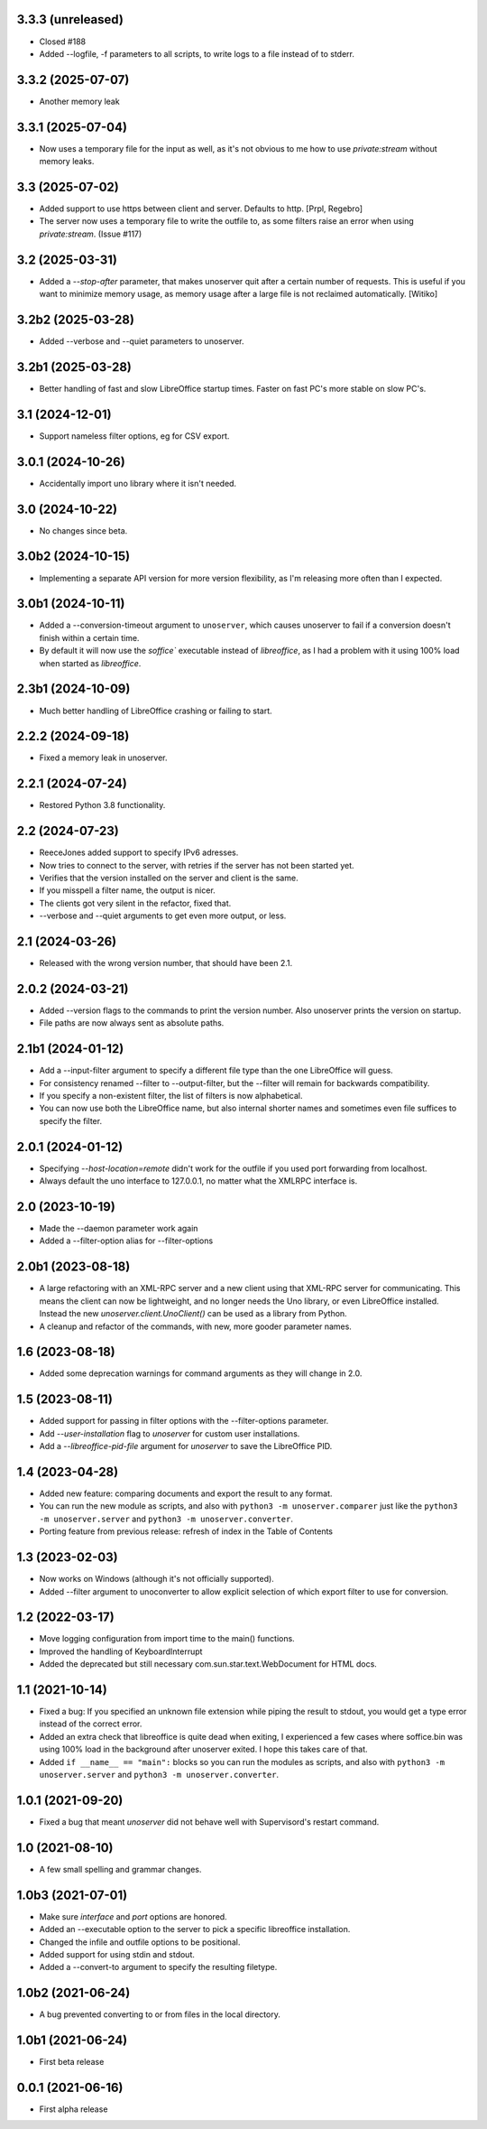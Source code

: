 3.3.3 (unreleased)
------------------

- Closed #188

- Added --logfile, -f parameters to all scripts, to write logs to a
  file instead of to stderr.


3.3.2 (2025-07-07)
------------------

- Another memory leak


3.3.1 (2025-07-04)
------------------

- Now uses a temporary file for the input as well, as it's not obvious to me
  how to use `private:stream` without memory leaks.


3.3 (2025-07-02)
----------------

- Added support to use https between client and server.
  Defaults to http. [Prpl, Regebro]

- The server now uses a temporary file to write the outfile to, as some
  filters raise an error when using `private:stream`. (Issue #117)


3.2 (2025-03-31)
----------------

- Added a `--stop-after` parameter, that makes unoserver quit after a certain
  number of requests. This is useful if you want to minimize memory usage, as
  memory usage after a large file is not reclaimed automatically. [Witiko]


3.2b2 (2025-03-28)
------------------

- Added --verbose and --quiet parameters to unoserver.


3.2b1 (2025-03-28)
------------------

- Better handling of fast and slow LibreOffice startup times.
  Faster on fast PC's more stable on slow PC's.

3.1 (2024-12-01)
----------------

- Support nameless filter options, eg for CSV export.


3.0.1 (2024-10-26)
------------------

- Accidentally import uno library where it isn't needed.


3.0 (2024-10-22)
----------------

- No changes since beta.

3.0b2 (2024-10-15)
------------------

- Implementing a separate API version for more version flexibility, as I'm
  releasing more often than I expected.


3.0b1 (2024-10-11)
------------------

- Added a --conversion-timeout argument to ``unoserver``, which causes unoserver
  to fail if a conversion doesn't finish within a certain time.

- By default it will now use the `soffice`` executable instead of `libreoffice`,
  as I had a problem with it using 100% load when started as `libreoffice`.

2.3b1 (2024-10-09)
------------------

- Much better handling of LibreOffice crashing or failing to start.


2.2.2 (2024-09-18)
------------------

- Fixed a memory leak in unoserver.


2.2.1 (2024-07-24)
------------------

- Restored Python 3.8 functionality.


2.2 (2024-07-23)
----------------

- ReeceJones added support to specify IPv6 adresses.

- Now tries to connect to the server, with retries if the server has
  not been started yet.

- Verifies that the version installed on the server and client is the same.

- If you misspell a filter name, the output is nicer.

- The clients got very silent in the refactor, fixed that.

- --verbose and --quiet arguments to get even more output, or less.


2.1 (2024-03-26)
----------------

- Released with the wrong version number, that should have been 2.1.


2.0.2 (2024-03-21)
------------------

- Added --version flags to the commands to print the version number.
  Also unoserver prints the version on startup.

- File paths are now always sent as absolute paths.


2.1b1 (2024-01-12)
------------------

- Add a --input-filter argument to specify a different file type than the
  one LibreOffice will guess.

- For consistency renamed --filter to --output-filter, but the --filter
  will remain for backwards compatibility.

- If you specify a non-existent filter, the list of filters is now alphabetical.

- You can now use both the LibreOffice name, but also internal shorter names
  and sometimes even file suffices to specify the filter.


2.0.1 (2024-01-12)
------------------

- Specifying `--host-location=remote` didn't work for the outfile if you
  used port forwarding from localhost.

- Always default the uno interface to 127.0.0.1, no matter what the XMLRPC
  interface is.


2.0 (2023-10-19)
----------------

- Made the --daemon parameter work again

- Added a --filter-option alias for --filter-options


2.0b1 (2023-08-18)
------------------

- A large refactoring with an XML-RPC server and a new client using that XML-RPC
  server for communicating. This means the client can now be lightweight, and
  no longer needs the Uno library, or even LibreOffice installed. Instead the
  new `unoserver.client.UnoClient()` can be used as a library from Python.

- A cleanup and refactor of the commands, with new, more gooder parameter names.


1.6 (2023-08-18)
----------------

- Added some deprecation warnings for command arguments as they will change in 2.0.


1.5 (2023-08-11)
----------------

- Added support for passing in filter options with the --filter-options parameter.

- Add `--user-installation` flag to `unoserver` for custom user installations.

- Add a `--libreoffice-pid-file` argument for `unoserver` to save the LibreOffice PID.


1.4 (2023-04-28)
----------------

- Added new feature: comparing documents and export the result to any format.

- You can run the new module as scripts, and also with ``python3 -m unoserver.comparer`` just
  like the ``python3 -m unoserver.server`` and ``python3 -m unoserver.converter``.

- Porting feature from previous release: refresh of index in the Table of Contents


1.3 (2023-02-03)
----------------

- Now works on Windows (although it's not officially supported).

- Added --filter argument to unoconverter to allow explicit selection of which
  export filter to use for conversion.


1.2 (2022-03-17)
----------------

- Move logging configuration from import time to the main() functions.

- Improved the handling of KeyboardInterrupt

- Added the deprecated but still necessary com.sun.star.text.WebDocument
  for HTML docs.


1.1 (2021-10-14)
----------------

- Fixed a bug: If you specified an unknown file extension while piping the
  result to stdout, you would get a type error instead of the correct error.

- Added an extra check that libreoffice is quite dead when exiting,
  I experienced a few cases where soffice.bin was using 100% load in the
  background after unoserver exited. I hope this takes care of that.

- Added ``if __name__ == "main":`` blocks so you can run the modules
  as scripts, and also with ``python3 -m unoserver.server`` and
  ``python3 -m unoserver.converter``.


1.0.1 (2021-09-20)
------------------

- Fixed a bug that meant `unoserver` did not behave well with Supervisord's restart command.


1.0 (2021-08-10)
----------------

- A few small spelling and grammar changes.


1.0b3 (2021-07-01)
------------------

- Make sure `interface` and `port` options are honored.

- Added an --executable option to the server to pick a specific libreoffice installation.

- Changed the infile and outfile options to be positional.

- Added support for using stdin and stdout.

- Added a --convert-to argument to specify the resulting filetype.


1.0b2 (2021-06-24)
------------------

- A bug prevented converting to or from files in the local directory.


1.0b1 (2021-06-24)
------------------

- First beta release


0.0.1 (2021-06-16)
------------------

- First alpha release
